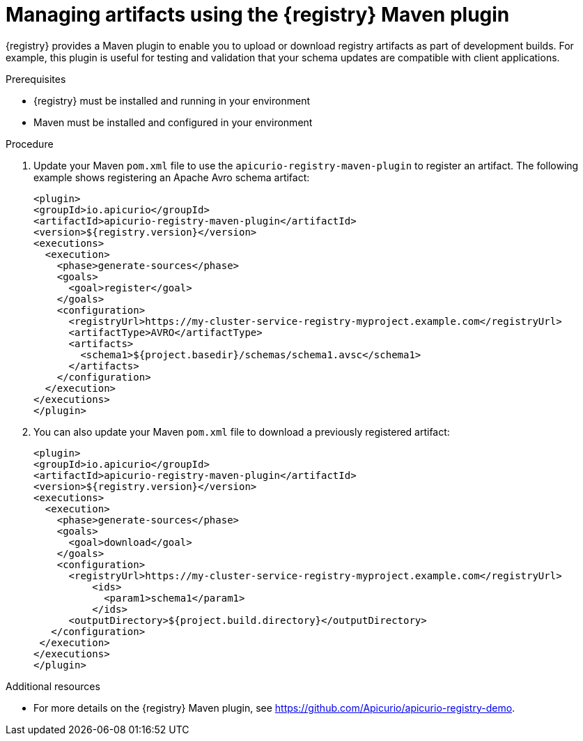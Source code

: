 // Metadata created by nebel
// ParentAssemblies: assemblies/getting-started/as_installing-the-registry.adoc

[id="managing-artifacts-using-maven-plugin"]
= Managing artifacts using the {registry} Maven plugin

{registry} provides a Maven plugin to enable you to upload or download registry artifacts as part of development builds. For example,  this plugin is useful for testing and validation that your schema updates are compatible with client applications.

.Prerequisites

* {registry} must be installed and running in your environment
* Maven must be installed and configured in your environment

.Procedure

. Update your Maven `pom.xml` file to use the `apicurio-registry-maven-plugin` to register an artifact. The following example shows registering an Apache Avro schema artifact:
+
[source,bash]
----
<plugin>
<groupId>io.apicurio</groupId>
<artifactId>apicurio-registry-maven-plugin</artifactId>
<version>${registry.version}</version>
<executions>
  <execution>
    <phase>generate-sources</phase>
    <goals>
      <goal>register</goal>
    </goals>
    <configuration>
      <registryUrl>https://my-cluster-service-registry-myproject.example.com</registryUrl>
      <artifactType>AVRO</artifactType>
      <artifacts>
        <schema1>${project.basedir}/schemas/schema1.avsc</schema1>
      </artifacts>
    </configuration>
  </execution>
</executions>
</plugin>
----
. You can also update your Maven `pom.xml` file to download a previously registered artifact:
+
[source,bash]
----
<plugin>
<groupId>io.apicurio</groupId>
<artifactId>apicurio-registry-maven-plugin</artifactId>
<version>${registry.version}</version>
<executions>   
  <execution>
    <phase>generate-sources</phase> 
    <goals>
      <goal>download</goal>
    </goals>
    <configuration>
      <registryUrl>https://my-cluster-service-registry-myproject.example.com</registryUrl>
          <ids>
            <param1>schema1</param1>
          </ids>
      <outputDirectory>${project.build.directory}</outputDirectory>  
   </configuration>
 </execution>
</executions>   
</plugin>
----

.Additional resources
 * For more details on the {registry} Maven plugin, see https://github.com/Apicurio/apicurio-registry-demo.
